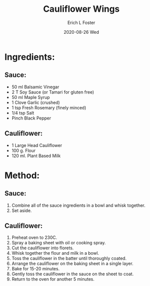 #+TITLE:       Cauliflower Wings
#+AUTHOR:      Erich L Foster
#+EMAIL:       erichlf AT gmail DOT com
#+DATE:        2020-08-26 Wed
#+URI:         /Recipes/Appetizers/CauliflowerWings
#+KEYWORDS:    vegan, appetizer
#+TAGS:        :vegan:appetizer:
#+LANGUAGE:    en
#+OPTIONS:     H:3 num:nil toc:nil \n:nil ::t |:t ^:nil -:nil f:t *:t <:t
#+DESCRIPTION: Cauliflower Wings
* Ingredients:
** Sauce:
- 50 ml Balsamic Vinegar
- 2 T Soy Sauce (or Tamari for gluten free)
- 50 ml Maple Syrup
- 1 Clove Garlic (crushed)
- 1 tsp Fresh Rosemary (finely minced)
- 1/4 tsp Salt
- Pinch Black Pepper

** Cauliflower:
- 1 Large Head Cauliflower
- 100 g. Flour
- 120 ml. Plant Based Milk

* Method:
** Sauce:
1. Combine all of the sauce ingredients in a bowl and whisk together.
2. Set aside.

** Cauliflower:
1. Preheat oven to 230C.
2. Spray a baking sheet with oil or cooking spray.
3. Cut the cauliflower into florets.
4. Whisk together the flour and milk in a bowl.
5. Toss the cauliflower in the batter until thoroughly coated.
6. Arrange the cauliflower on the baking sheet in a single layer.
7. Bake for 15-20 minutes.
8. Gently toss the cauliflower in the sauce on the sheet to coat.
9. Return to the oven for another 5 minutes.
